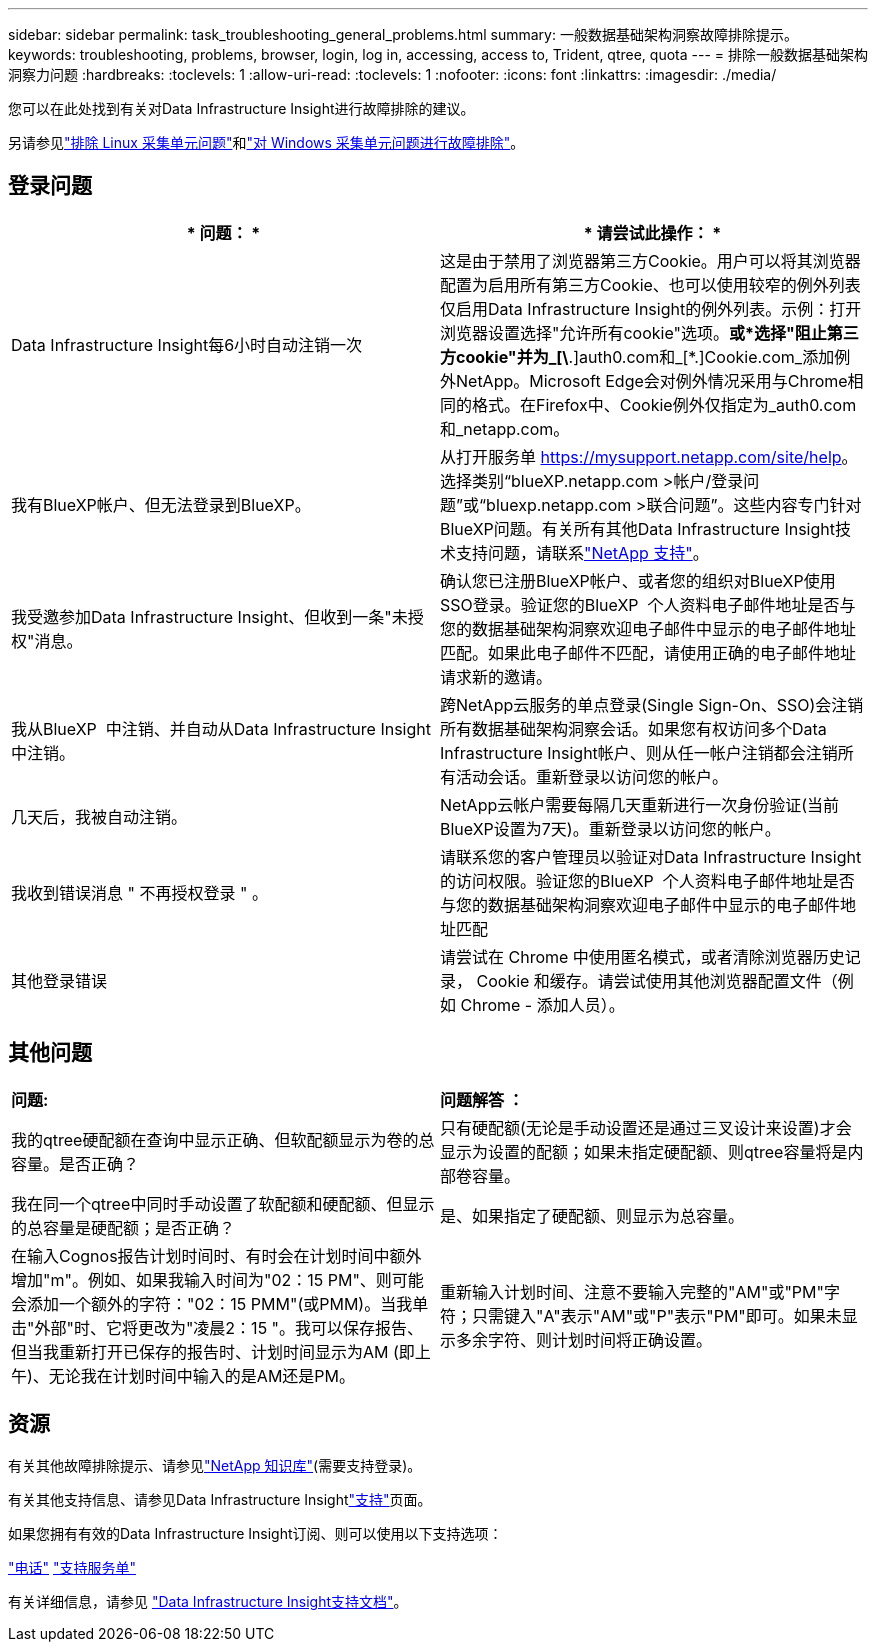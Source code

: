 ---
sidebar: sidebar 
permalink: task_troubleshooting_general_problems.html 
summary: 一般数据基础架构洞察故障排除提示。 
keywords: troubleshooting, problems, browser, login, log in, accessing, access to, Trident, qtree, quota 
---
= 排除一般数据基础架构洞察力问题
:hardbreaks:
:toclevels: 1
:allow-uri-read: 
:toclevels: 1
:nofooter: 
:icons: font
:linkattrs: 
:imagesdir: ./media/


[role="lead"]
您可以在此处找到有关对Data Infrastructure Insight进行故障排除的建议。

另请参见link:task_troubleshooting_linux_acquisition_unit_problems.html["排除 Linux 采集单元问题"]和link:task_troubleshooting_windows_acquisition_unit_problems.html["对 Windows 采集单元问题进行故障排除"]。



== 登录问题

|===
| * 问题： * | * 请尝试此操作： * 


| Data Infrastructure Insight每6小时自动注销一次 | 这是由于禁用了浏览器第三方Cookie。用户可以将其浏览器配置为启用所有第三方Cookie、也可以使用较窄的例外列表仅启用Data Infrastructure Insight的例外列表。示例：打开浏览器设置选择"允许所有cookie"选项。*或*选择"阻止第三方cookie"并为_[\*.]auth0.com和_[*.]Cookie.com_添加例外NetApp。Microsoft Edge会对例外情况采用与Chrome相同的格式。在Firefox中、Cookie例外仅指定为_auth0.com和_netapp.com。 


| 我有BlueXP帐户、但无法登录到BlueXP。 | 从打开服务单 https://mysupport.netapp.com/site/help[]。选择类别“blueXP.netapp.com >帐户/登录问题”或“bluexp.netapp.com >联合问题”。这些内容专门针对BlueXP问题。有关所有其他Data Infrastructure Insight技术支持问题，请联系link:concept_requesting_support.html["NetApp 支持"]。 


| 我受邀参加Data Infrastructure Insight、但收到一条"未授权"消息。 | 确认您已注册BlueXP帐户、或者您的组织对BlueXP使用SSO登录。验证您的BlueXP  个人资料电子邮件地址是否与您的数据基础架构洞察欢迎电子邮件中显示的电子邮件地址匹配。如果此电子邮件不匹配，请使用正确的电子邮件地址请求新的邀请。 


| 我从BlueXP  中注销、并自动从Data Infrastructure Insight中注销。 | 跨NetApp云服务的单点登录(Single Sign-On、SSO)会注销所有数据基础架构洞察会话。如果您有权访问多个Data Infrastructure Insight帐户、则从任一帐户注销都会注销所有活动会话。重新登录以访问您的帐户。 


| 几天后，我被自动注销。 | NetApp云帐户需要每隔几天重新进行一次身份验证(当前BlueXP设置为7天)。重新登录以访问您的帐户。 


| 我收到错误消息 " 不再授权登录 " 。 | 请联系您的客户管理员以验证对Data Infrastructure Insight的访问权限。验证您的BlueXP  个人资料电子邮件地址是否与您的数据基础架构洞察欢迎电子邮件中显示的电子邮件地址匹配 


| 其他登录错误 | 请尝试在 Chrome 中使用匿名模式，或者清除浏览器历史记录， Cookie 和缓存。请尝试使用其他浏览器配置文件（例如 Chrome - 添加人员）。 
|===


== 其他问题

|===


| *问题:* | *问题解答 ：* 


| 我的qtree硬配额在查询中显示正确、但软配额显示为卷的总容量。是否正确？ | 只有硬配额(无论是手动设置还是通过三叉设计来设置)才会显示为设置的配额；如果未指定硬配额、则qtree容量将是内部卷容量。 


| 我在同一个qtree中同时手动设置了软配额和硬配额、但显示的总容量是硬配额；是否正确？ | 是、如果指定了硬配额、则显示为总容量。 


| 在输入Cognos报告计划时间时、有时会在计划时间中额外增加"m"。例如、如果我输入时间为"02：15 PM"、则可能会添加一个额外的字符："02：15 PMM"(或PMM)。当我单击"外部"时、它将更改为"凌晨2：15 "。我可以保存报告、但当我重新打开已保存的报告时、计划时间显示为AM (即上午)、无论我在计划时间中输入的是AM还是PM。 | 重新输入计划时间、注意不要输入完整的"AM"或"PM"字符；只需键入"A"表示"AM"或"P"表示"PM"即可。如果未显示多余字符、则计划时间将正确设置。 
|===


== 资源

有关其他故障排除提示、请参见link:https://kb.netapp.com/Cloud/BlueXP/DII["NetApp 知识库"](需要支持登录)。

有关其他支持信息、请参见Data Infrastructure Insightlink:concept_requesting_support.html["支持"]页面。

如果您拥有有效的Data Infrastructure Insight订阅、则可以使用以下支持选项：

link:https://www.netapp.com/us/contact-us/support.aspx["电话"] link:https://mysupport.netapp.com/site/cases/mine/create?serialNumber=95001014387268156333["支持服务单"]

有关详细信息，请参见 https://docs.netapp.com/us-en/cloudinsights/concept_requesting_support.html["Data Infrastructure Insight支持文档"]。
